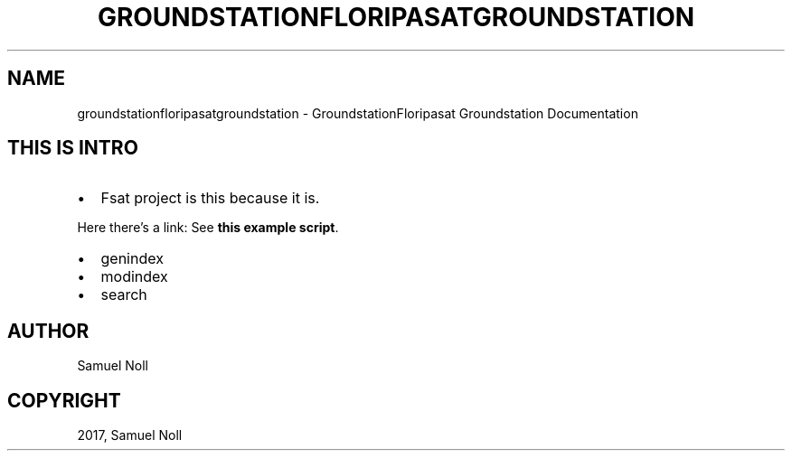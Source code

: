 .\" Man page generated from reStructuredText.
.
.TH "GROUNDSTATIONFLORIPASATGROUNDSTATION" "1" "Sep 01, 2017" "" "GroundstationFloripasat Groundstation"
.SH NAME
groundstationfloripasatgroundstation \- GroundstationFloripasat Groundstation Documentation
.
.nr rst2man-indent-level 0
.
.de1 rstReportMargin
\\$1 \\n[an-margin]
level \\n[rst2man-indent-level]
level margin: \\n[rst2man-indent\\n[rst2man-indent-level]]
-
\\n[rst2man-indent0]
\\n[rst2man-indent1]
\\n[rst2man-indent2]
..
.de1 INDENT
.\" .rstReportMargin pre:
. RS \\$1
. nr rst2man-indent\\n[rst2man-indent-level] \\n[an-margin]
. nr rst2man-indent-level +1
.\" .rstReportMargin post:
..
.de UNINDENT
. RE
.\" indent \\n[an-margin]
.\" old: \\n[rst2man-indent\\n[rst2man-indent-level]]
.nr rst2man-indent-level -1
.\" new: \\n[rst2man-indent\\n[rst2man-indent-level]]
.in \\n[rst2man-indent\\n[rst2man-indent-level]]u
..
.SH THIS IS INTRO
.INDENT 0.0
.IP \(bu 2
Fsat project is this because it is.
.UNINDENT
.sp
Here there’s a link:
See \fBthis example script\fP\&.
.INDENT 0.0
.IP \(bu 2
genindex
.IP \(bu 2
modindex
.IP \(bu 2
search
.UNINDENT
.SH AUTHOR
Samuel Noll
.SH COPYRIGHT
2017, Samuel Noll
.\" Generated by docutils manpage writer.
.
